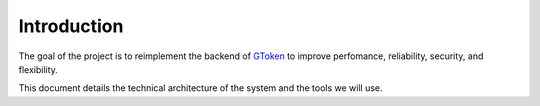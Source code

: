 Introduction
============

The goal of the project is to reimplement the backend of GToken_ to improve perfomance, reliability, security, and flexibility. 

This document details the technical architecture of the system and the tools we will use.

.. _GToken: https://gtoken.com/


